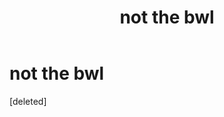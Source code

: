 #+TITLE: not the bwl

* not the bwl
:PROPERTIES:
:Score: 1
:DateUnix: 1575707372.0
:DateShort: 2019-Dec-07
:END:
[deleted]

